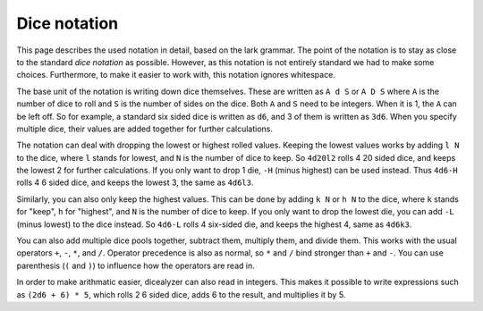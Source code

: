 Dice notation
=============
This page describes the used notation in detail, based on the lark grammar. The point of
the notation is to stay as close to the standard `dice notation` as possible. However, as
this notation is not entirely standard we had to make some choices. Furthermore, to make
it easier to work with, this notation ignores whitespace.

The base unit of the notation is writing down dice themselves. These are written as
``A d S`` or ``A D S`` where ``A`` is the number of dice to roll and ``S`` is the number of
sides on the dice. Both ``A`` and ``S`` need to be integers. When it is 1, the ``A`` can
be left off. So for example, a standard six sided dice is written as ``d6``, and 3 of them
is written as ``3d6``. When you specify multiple dice, their values are added together for
further calculations.

The notation can deal with dropping the lowest or highest rolled values. Keeping the
lowest values works by adding ``l N`` to the dice, where ``l`` stands for lowest, and ``N``
is the number of dice to keep. So ``4d20l2`` rolls 4 20 sided dice, and keeps the lowest
2 for further calculations. If you only want to drop 1 die, ``-H`` (minus highest) can be
used instead. Thus ``4d6-H`` rolls 4 6 sided dice, and keeps the lowest 3, the same as
``4d6l3``.

Similarly, you can also only keep the highest values. This can be done by adding ``k N`` or
``h N`` to the dice, where ``k`` stands for "keep", ``h`` for "highest", and ``N`` is the
number of dice to keep. If you only want to drop the lowest die, you can add ``-L`` (minus
lowest) to the dice instead. So ``4d6-L`` rolls 4 six-sided die, and keeps the highest
4, same as ``4d6k3``.

You can also add multiple dice pools together, subtract them, multiply them, and divide
them. This works with the usual operators ``+``, ``-``, ``*``, and ``/``. Operator
precedence is also as normal, so ``*`` and ``/`` bind stronger than ``+`` and ``-``. You
can use parenthesis (``(`` and ``)``) to influence how the operators are read in.

In order to make arithmatic easier, dicealyzer can also read in integers. This makes it
possible to write expressions such as ``(2d6 + 6) * 5``, which rolls 2 6 sided dice,
adds 6 to the result, and multiplies it by 5.

.. _dice notation: https://en.wikipedia.org/wiki/Dice_notation
